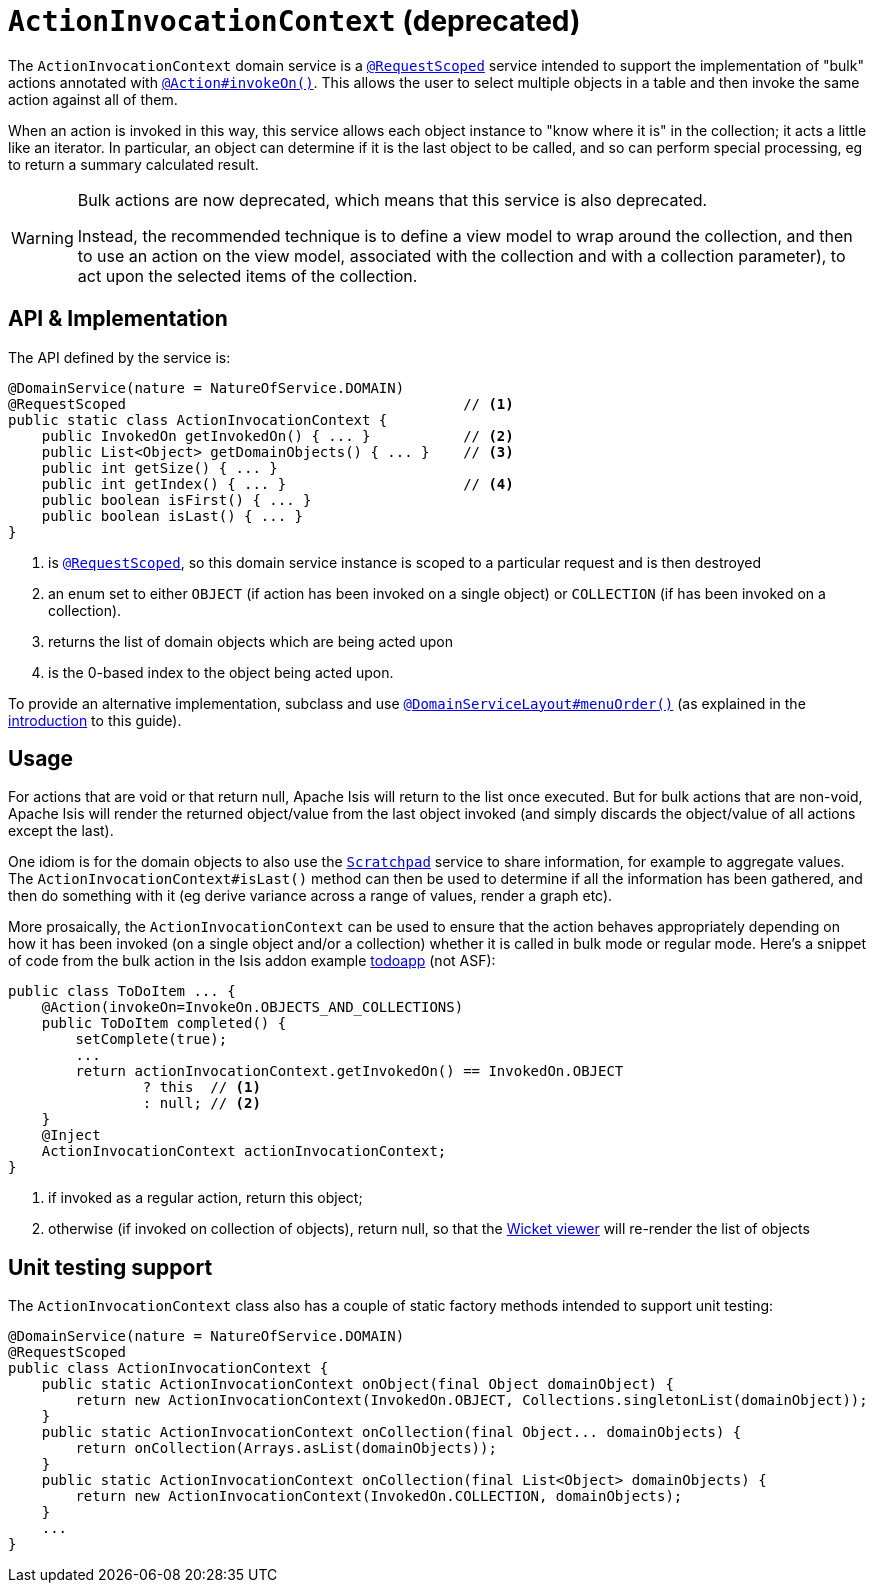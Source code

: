 [[_rgsvc_application-layer-api_ActionInvocationContext]]
= `ActionInvocationContext` (deprecated)
:Notice: Licensed to the Apache Software Foundation (ASF) under one or more contributor license agreements. See the NOTICE file distributed with this work for additional information regarding copyright ownership. The ASF licenses this file to you under the Apache License, Version 2.0 (the "License"); you may not use this file except in compliance with the License. You may obtain a copy of the License at. http://www.apache.org/licenses/LICENSE-2.0 . Unless required by applicable law or agreed to in writing, software distributed under the License is distributed on an "AS IS" BASIS, WITHOUT WARRANTIES OR  CONDITIONS OF ANY KIND, either express or implied. See the License for the specific language governing permissions and limitations under the License.
:_basedir: ../../
:_imagesdir: images/


The `ActionInvocationContext` domain service is a xref:../rgant/rgant.adoc#_rgant-RequestScoped[`@RequestScoped`] service intended to support the implementation of "bulk" actions annotated with xref:../rgant/rgant.adoc#_rgant-Action_invokeOn[`@Action#invokeOn()`].
This allows the user to select multiple objects in a table and then invoke the same action against all of them.

When an action is invoked in this way, this service allows each object instance to "know where it is" in the collection; it acts a little like an iterator.
In particular, an object can determine if it is the last object to be called, and so can perform special processing, eg to return a summary calculated result.

[WARNING]
====
Bulk actions are now deprecated, which means that this service is also deprecated.

Instead, the recommended technique is to define a view model to wrap around the collection, and then to use an action on the view model, associated with the collection and with a collection parameter), to act upon the selected items of the collection.
====

== API & Implementation

The API defined by the service is:

[source,java]
----
@DomainService(nature = NatureOfService.DOMAIN)
@RequestScoped                                        // <1>
public static class ActionInvocationContext {
    public InvokedOn getInvokedOn() { ... }           // <2>
    public List<Object> getDomainObjects() { ... }    // <3>
    public int getSize() { ... }
    public int getIndex() { ... }                     // <4>
    public boolean isFirst() { ... }
    public boolean isLast() { ... }
}
----
<1> is xref:../rgant/rgant.adoc#_rgant-RequestScoped[`@RequestScoped`], so this domain service instance is scoped to a particular request and is then destroyed
<2> an enum set to either `OBJECT` (if action has been invoked on a single object) or `COLLECTION` (if has been invoked on a collection).
<3> returns the list of domain objects which are being acted upon
<4> is the 0-based index to the object being acted upon.


To provide an alternative implementation, subclass and use xref:../rgant/rgant.adoc#_rgant-DomainServiceLayout_menuOrder[`@DomainServiceLayout#menuOrder()`] (as explained in the xref:../rgsvc/rgsvc.adoc#__rgsvc_intro_overriding-the-services[introduction] to this guide).


== Usage

For actions that are void or that return null, Apache Isis will return to the list once executed.
But for bulk actions that are non-void, Apache Isis will render the returned object/value from the last object invoked (and simply discards the object/value of all actions except the last).

One idiom is for the domain objects to also use the xref:../rgsvc/rgsvc.adoc#_rgsvc_core-domain-api_Scratchpad[`Scratchpad`] service to share information, for example to aggregate values.
The `ActionInvocationContext#isLast()` method can then be used to determine if all the information has been gathered, and then do something with it (eg derive variance across a range of values, render a graph etc).

More prosaically, the `ActionInvocationContext` can be used to ensure that the action behaves appropriately depending on how it has been invoked (on a single object and/or a collection) whether it is called in bulk mode or regular mode.
Here's a snippet of code from the bulk action in the Isis addon example https://github.com/isisaddons/isis-app-todoapp/[todoapp] (not ASF):

[source,java]
----
public class ToDoItem ... {
    @Action(invokeOn=InvokeOn.OBJECTS_AND_COLLECTIONS)
    public ToDoItem completed() {
        setComplete(true);
        ...
        return actionInvocationContext.getInvokedOn() == InvokedOn.OBJECT
                ? this  // <1>
                : null; // <2>
    }
    @Inject
    ActionInvocationContext actionInvocationContext;
}
----
<1> if invoked as a regular action, return this object;
<2> otherwise (if invoked on collection of objects), return null, so that the xref:../ugvw/ugvw.adoc#[Wicket viewer] will re-render the list of objects





== Unit testing support

The `ActionInvocationContext` class also has a couple of static factory methods intended to support unit testing:

[source,java]
----
@DomainService(nature = NatureOfService.DOMAIN)
@RequestScoped
public class ActionInvocationContext {
    public static ActionInvocationContext onObject(final Object domainObject) {
        return new ActionInvocationContext(InvokedOn.OBJECT, Collections.singletonList(domainObject));
    }
    public static ActionInvocationContext onCollection(final Object... domainObjects) {
        return onCollection(Arrays.asList(domainObjects));
    }
    public static ActionInvocationContext onCollection(final List<Object> domainObjects) {
        return new ActionInvocationContext(InvokedOn.COLLECTION, domainObjects);
    }
    ...
}
----